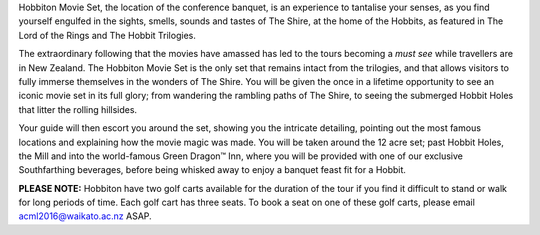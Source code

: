 .. title: Photos of Hobbiton
.. slug: photos-hobbiton
.. date: 2015-12-10 10:09:35 UTC+13:00
.. tags: 
.. category: 
.. link: 
.. description: 
.. type: text

Hobbiton Movie Set, the location of the conference banquet, is an experience to
tantalise your senses, as you find yourself engulfed in the sights, smells,
sounds and tastes of The Shire, at the home of the Hobbits, as featured in The
Lord of the Rings and The Hobbit Trilogies.

The extraordinary following that the movies have amassed has led to the tours
becoming a *must see* while travellers are in New Zealand. The Hobbiton Movie
Set is the only set that remains intact from the trilogies, and that allows
visitors to fully immerse themselves in the wonders of The Shire. You will be
given the once in a lifetime opportunity to see an iconic movie set in its full
glory; from wandering the rambling paths of The Shire, to seeing the submerged
Hobbit Holes that litter the rolling hillsides.

Your guide will then escort you around the set, showing you the intricate
detailing, pointing out the most famous locations and explaining how the movie
magic was made. You will be taken around the 12 acre set; past Hobbit Holes,
the Mill and into the world-famous Green Dragon™ Inn, where you will be
provided with one of our exclusive Southfarthing beverages, before being
whisked away to enjoy a banquet feast fit for a Hobbit.

**PLEASE NOTE:** Hobbiton have two golf carts available for the duration of the
tour if you find it difficult to stand or walk for long periods of time. Each
golf cart has three seats. To book a seat on one of these golf carts, please
email acml2016@waikato.ac.nz ASAP. 


.. slides::

   ../../galleries/hobbiton/hobbiton.jpg
   ../../galleries/hobbiton/path.jpg
   ../../galleries/hobbiton/bilbo.jpg
   ../../galleries/hobbiton/pub.jpg
   ../../galleries/hobbiton/banquet.jpg
   ../../galleries/hobbiton/door.jpg
   ../../galleries/hobbiton/hobbiton2.jpg
   ../../galleries/hobbiton/tree.jpg


